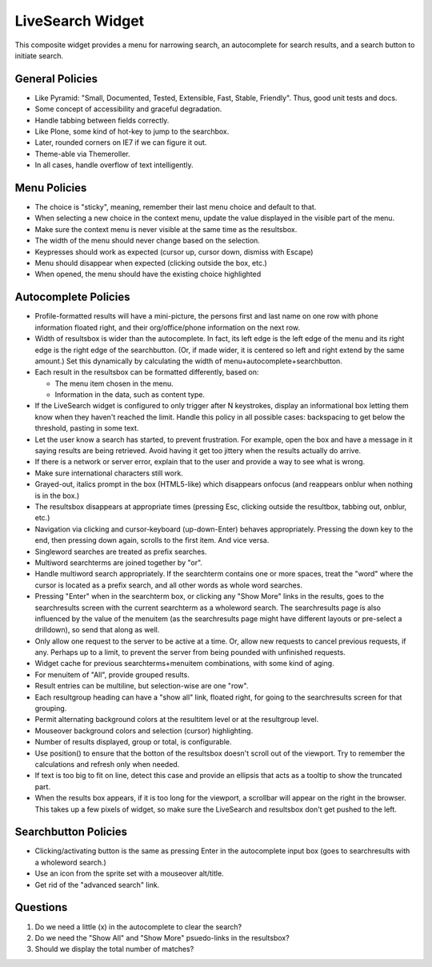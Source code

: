 =================
LiveSearch Widget
=================

This composite widget provides a menu for narrowing search, an
autocomplete for search results, and a search button to initiate
search.

General Policies
================

- Like Pyramid: "Small, Documented, Tested, Extensible, Fast, Stable,
  Friendly".  Thus, good unit tests and docs.

- Some concept of accessibility and graceful degradation.

- Handle tabbing between fields correctly.

- Like Plone, some kind of hot-key to jump to the searchbox.

- Later, rounded corners on IE7 if we can figure it out.

- Theme-able via Themeroller.

- In all cases, handle overflow of text intelligently.


Menu Policies
=============

- The choice is "sticky", meaning, remember their last menu choice and
  default to that.

- When selecting a new choice in the context menu, update the value
  displayed in the visible part of the menu.

- Make sure the context menu is never visible at the same time as the
  resultsbox.

- The width of the menu should never change based on the selection.

- Keypresses should work as expected (cursor up, cursor down, dismiss
  with Escape)

- Menu should disappear when expected (clicking outside the box, etc.)

- When opened, the menu should have the existing choice highlighted

Autocomplete Policies
=====================

- Profile-formatted results will have a mini-picture, the persons
  first and last name on one row with phone information floated right,
  and their org/office/phone information on the next row.

- Width of resultsbox is wider than the autocomplete.  In fact, its
  left edge is the left edge of the menu and its right edge is the
  right edge of the searchbutton.  (Or, if made wider, it is centered
  so left and right extend by the same amount.)  Set this dynamically
  by calculating the width of menu+autocomplete+searchbutton.

- Each result in the resultsbox can be formatted differently, based on:

  - The menu item chosen in the menu.

  - Information in the data, such as content type.

- If the LiveSearch widget is configured to only trigger after N
  keystrokes, display an informational box letting them know when they
  haven't reached the limit.  Handle this policy in all possible
  cases: backspacing to get below the threshold, pasting in some text.

- Let the user know a search has started, to prevent frustration.  For
  example, open the box and have a message in it saying results are
  being retrieved.  Avoid having it get too jittery when the results
  actually do arrive.

- If there is a network or server error, explain that to the user and
  provide a way to see what is wrong.

- Make sure international characters still work.

- Grayed-out, italics prompt in the box (HTML5-like) which disappears
  onfocus (and reappears onblur when nothing is in the box.)

- The resultsbox disappears at appropriate times (pressing Esc,
  clicking outside the resultbox, tabbing out, onblur, etc.)

- Navigation via clicking and cursor-keyboard (up-down-Enter) behaves
  appropriately.  Pressing the down key to the end, then pressing down
  again, scrolls to the first item.  And vice versa.

- Singleword searches are treated as prefix searches.

- Multiword searchterms are joined together by "or".

- Handle multiword search appropriately.  If the searchterm contains
  one or more spaces, treat the "word" where the cursor is located as
  a prefix search, and all other words as whole word searches.

- Pressing "Enter" when in the searchterm box, or clicking any "Show
  More" links in the results, goes to the searchresults screen with
  the current searchterm as a wholeword search.  The searchresults
  page is also influenced by the value of the menuitem (as the
  searchresults page might have different layouts or pre-select a
  drilldown), so send that along as well.

- Only allow one request to the server to be active at a time.  Or,
  allow new requests to cancel previous requests, if any.  Perhaps up
  to a limit, to prevent the server from being pounded with unfinished
  requests.

- Widget cache for previous searchterms+menuitem combinations, with
  some kind of aging.

- For menuitem of "All", provide grouped results.

- Result entries can be multiline, but selection-wise are one "row".

- Each resultgroup heading can have a "show all" link, floated right,
  for going to the searchresults screen for that grouping.

- Permit alternating background colors at the resultitem level or at
  the resultgroup level.

- Mouseover background colors and selection (cursor) highlighting.

- Number of results displayed, group or total, is configurable.

- Use position() to ensure that the botton of the resultsbox doesn't
  scroll out of the viewport.  Try to remember the calculations and
  refresh only when needed.

- If text is too big to fit on line, detect this case and provide an
  ellipsis that acts as a tooltip to show the truncated part.

- When the results box appears, if it is too long for the viewport, a
  scrollbar will appear on the right in the browser.  This takes up a
  few pixels of widget, so make sure the LiveSearch and resultsbox
  don't get pushed to the left.

Searchbutton Policies
=====================

- Clicking/activating button is the same as pressing Enter in the
  autocomplete input box (goes to searchresults with a wholeword
  search.)

- Use an icon from the sprite set with a mouseover alt/title.

- Get rid of the "advanced search" link.

Questions
=========

#. Do we need a little (x) in the autocomplete to clear the search?

#. Do we need the "Show All" and "Show More" psuedo-links in the
   resultsbox?

#. Should we display the total number of matches?

